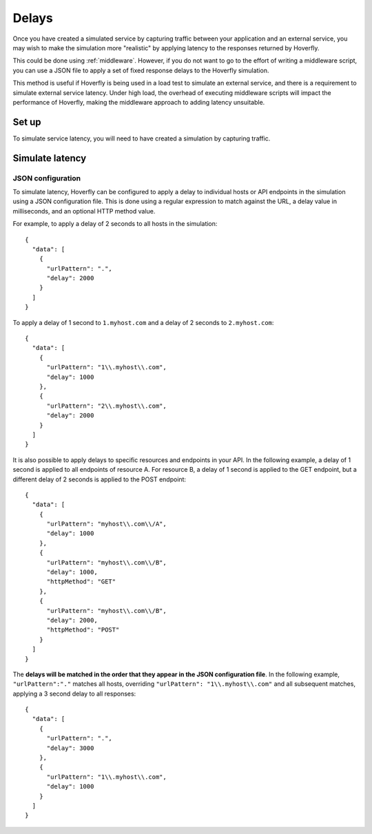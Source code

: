 .. _delays:

Delays
******

Once you have created a simulated service by capturing traffic between
your application and an external service, you may wish to make the
simulation more "realistic" by applying latency to the responses
returned by Hoverfly.

This could be done using :ref:`middleware`. However, if you do not want to go to the effort of writing a
middleware script, you can use a JSON file to apply a set of fixed
response delays to the Hoverfly simulation.

This method is useful if Hoverfly is being used in a load test to
simulate an external service, and there is a requirement to simulate
external service latency. Under high load, the overhead of executing
middleware scripts will impact the performance of Hoverfly, making the
middleware approach to adding latency unsuitable.

Set up
~~~~~~

To simulate service latency, you will need to have created a simulation
by capturing traffic.

Simulate latency
~~~~~~~~~~~~~~~~

JSON configuration
^^^^^^^^^^^^^^^^^^

To simulate latency, Hoverfly can be configured to apply a delay to
individual hosts or API endpoints in the simulation using a JSON
configuration file. This is done using a regular expression to match
against the URL, a delay value in milliseconds, and an optional HTTP
method value.

For example, to apply a delay of 2 seconds to all hosts in the
simulation:

::

    {
      "data": [
        {
          "urlPattern": ".",
          "delay": 2000
        }
      ]
    }

To apply a delay of 1 second to ``1.myhost.com`` and a delay of 2
seconds to ``2.myhost.com``:

::

    {
      "data": [
        {
          "urlPattern": "1\\.myhost\\.com",
          "delay": 1000
        },
        {
          "urlPattern": "2\\.myhost\\.com",
          "delay": 2000
        }
      ]
    }

It is also possible to apply delays to specific resources and endpoints
in your API. In the following example, a delay of 1 second is applied to
all endpoints of resource A. For resource B, a delay of 1 second is
applied to the GET endpoint, but a different delay of 2 seconds is
applied to the POST endpoint:

::

    {
      "data": [
        {
          "urlPattern": "myhost\\.com\\/A",
          "delay": 1000
        },
        {
          "urlPattern": "myhost\\.com\\/B",
          "delay": 1000,
          "httpMethod": "GET"
        },
        {
          "urlPattern": "myhost\\.com\\/B",
          "delay": 2000,
          "httpMethod": "POST"
        }
      ]
    }

The **delays will be matched in the order that they appear in the JSON
configuration file**. In the following example, ``"urlPattern":"."``
matches all hosts, overriding ``"urlPattern": "1\\.myhost\\.com"`` and
all subsequent matches, applying a 3 second delay to all responses:

::

    {
      "data": [
        {
          "urlPattern": ".",
          "delay": 3000
        },
        {
          "urlPattern": "1\\.myhost\\.com",
          "delay": 1000
        }
      ]
    }
